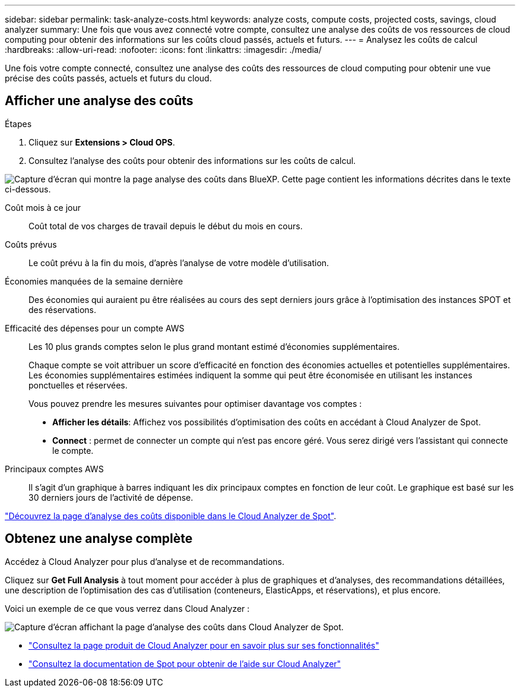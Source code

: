 ---
sidebar: sidebar 
permalink: task-analyze-costs.html 
keywords: analyze costs, compute costs, projected costs, savings, cloud analyzer 
summary: Une fois que vous avez connecté votre compte, consultez une analyse des coûts de vos ressources de cloud computing pour obtenir des informations sur les coûts cloud passés, actuels et futurs. 
---
= Analysez les coûts de calcul
:hardbreaks:
:allow-uri-read: 
:nofooter: 
:icons: font
:linkattrs: 
:imagesdir: ./media/


[role="lead"]
Une fois votre compte connecté, consultez une analyse des coûts des ressources de cloud computing pour obtenir une vue précise des coûts passés, actuels et futurs du cloud.



== Afficher une analyse des coûts

.Étapes
. Cliquez sur *Extensions > Cloud OPS*.
. Consultez l'analyse des coûts pour obtenir des informations sur les coûts de calcul.


image:screenshot_compute_dashboard.gif["Capture d'écran qui montre la page analyse des coûts dans BlueXP. Cette page contient les informations décrites dans le texte ci-dessous."]

Coût mois à ce jour:: Coût total de vos charges de travail depuis le début du mois en cours.
Coûts prévus:: Le coût prévu à la fin du mois, d'après l'analyse de votre modèle d'utilisation.
Économies manquées de la semaine dernière:: Des économies qui auraient pu être réalisées au cours des sept derniers jours grâce à l'optimisation des instances SPOT et des réservations.
Efficacité des dépenses pour un compte AWS:: Les 10 plus grands comptes selon le plus grand montant estimé d'économies supplémentaires.
+
--
Chaque compte se voit attribuer un score d'efficacité en fonction des économies actuelles et potentielles supplémentaires. Les économies supplémentaires estimées indiquent la somme qui peut être économisée en utilisant les instances ponctuelles et réservées.

Vous pouvez prendre les mesures suivantes pour optimiser davantage vos comptes :

* *Afficher les détails*: Affichez vos possibilités d'optimisation des coûts en accédant à Cloud Analyzer de Spot.
* *Connect* : permet de connecter un compte qui n'est pas encore géré. Vous serez dirigé vers l'assistant qui connecte le compte.


--
Principaux comptes AWS:: Il s'agit d'un graphique à barres indiquant les dix principaux comptes en fonction de leur coût. Le graphique est basé sur les 30 derniers jours de l'activité de dépense.


https://help.spot.io/cloud-analyzer/cost-analysis/["Découvrez la page d'analyse des coûts disponible dans le Cloud Analyzer de Spot"^].



== Obtenez une analyse complète

Accédez à Cloud Analyzer pour plus d'analyse et de recommandations.

Cliquez sur *Get Full Analysis* à tout moment pour accéder à plus de graphiques et d'analyses, des recommandations détaillées, une description de l'optimisation des cas d'utilisation (conteneurs, ElasticApps, et réservations), et plus encore.

Voici un exemple de ce que vous verrez dans Cloud Analyzer :

image:screenshot_compute_dashboard_spot.gif["Capture d'écran affichant la page d'analyse des coûts dans Cloud Analyzer de Spot."]

* https://spot.io/products/cloud-analyzer/["Consultez la page produit de Cloud Analyzer pour en savoir plus sur ses fonctionnalités"^]
* https://help.spot.io/cloud-analyzer/["Consultez la documentation de Spot pour obtenir de l'aide sur Cloud Analyzer"^]

